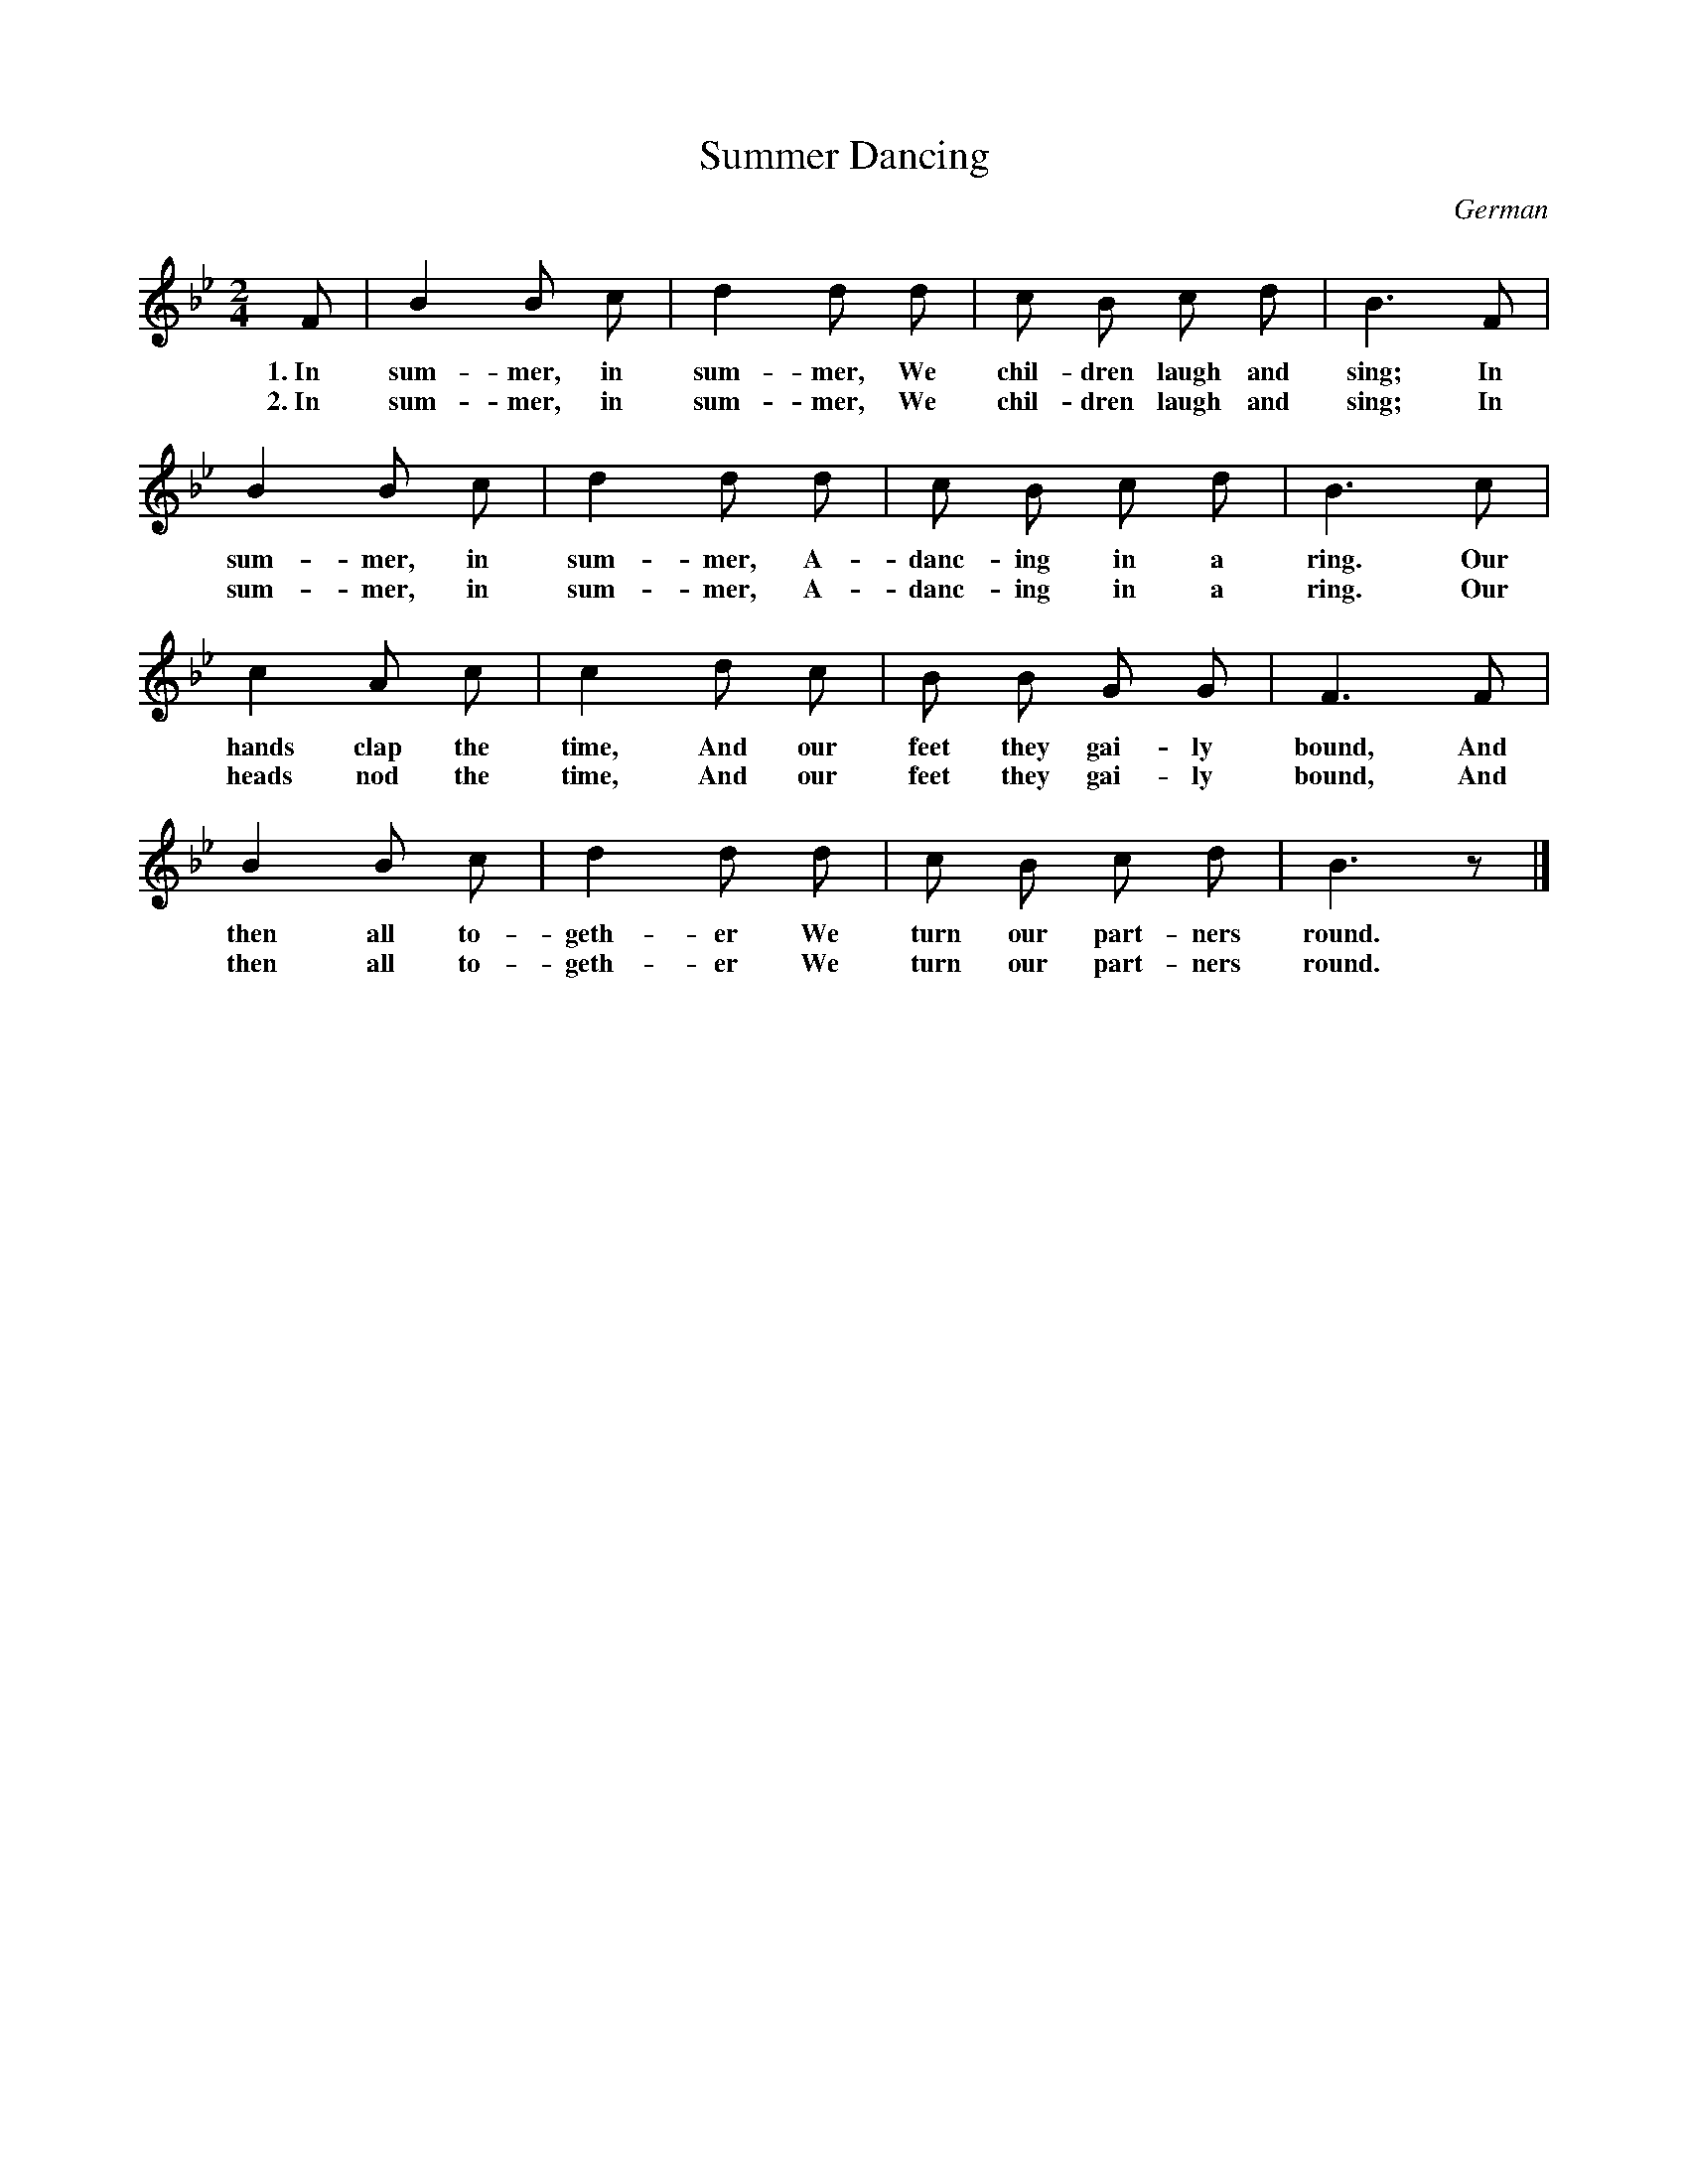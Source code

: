 X: 39
T: Summer Dancing
O: German
%R: air, march
B: "The Everyday Song Book", 1927
F: http://www.library.pitt.edu/happybirthday/pdf/The_Everyday_Song_Book.pdf
Z: 2017 John Chambers <jc:trillian.mit.edu>
N: The two verses differ by only 2 words in bar 9.
M: 2/4
L: 1/8
K: Bb
% - - - - - - - - - - - - - - -
F | B2 B c | d2 d d | c B c d | B3 F |
w: 1.~In sum-mer, in sum-mer, We chil-dren laugh and sing; In
w: 2.~In sum-mer, in sum-mer, We chil-dren laugh and sing; In
%
    B2 B c | d2 d d | c B c d | B3 c |
w: sum-mer, in sum-mer, A-danc-ing in a ring. Our
w: sum-mer, in sum-mer, A-danc-ing in a ring. Our
%
    c2 A c | c2 d c | B B G G | F3 F |
w: hands clap the time, And our feet they gai-ly bound, And
w: heads nod  the time, And our feet they gai-ly bound, And
%
    B2 B c | d2 d d | c B c d | B3 z |]
w: then all to-geth-er We turn our part-ners round.
w: then all to-geth-er We turn our part-ners round.
% - - - - - - - - - - - - - - -
